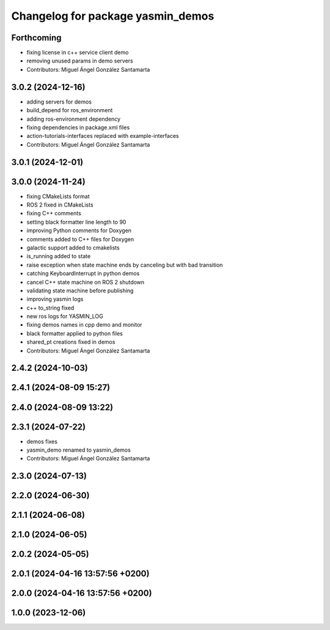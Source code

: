 ^^^^^^^^^^^^^^^^^^^^^^^^^^^^^^^^^^
Changelog for package yasmin_demos
^^^^^^^^^^^^^^^^^^^^^^^^^^^^^^^^^^

Forthcoming
-----------
* fixing license in c++ service client demo
* removing unused params in demo servers
* Contributors: Miguel Ángel González Santamarta

3.0.2 (2024-12-16)
-----------
* adding servers for demos
* build_depend for ros_environment
* adding ros-environment dependency
* fixing dependencies in package.xml files
* action-tutorials-interfaces replaced with example-interfaces
* Contributors: Miguel Ángel González Santamarta

3.0.1 (2024-12-01)
------------------

3.0.0 (2024-11-24)
------------------
* fixing CMakeLists format
* ROS 2 fixed in CMakeLists
* fixing C++ comments
* setting black formatter line length to 90
* improving Python comments for Doxygen
* comments added to C++ files for Doxygen
* galactic support added to cmakelists
* is_running added to state
* raise exception when state machine ends by canceling but with bad transition
* catching KeyboardInterrupt in python demos
* cancel C++ state machine on ROS 2 shutdown
* validating state machine before publishing
* improving yasmin logs
* c++ to_string fixed
* new ros logs for YASMIN_LOG
* fixing demos names in cpp demo and monitor
* black formatter applied to python files
* shared_pt creations fixed in demos
* Contributors: Miguel Ángel González Santamarta

2.4.2 (2024-10-03)
------------------

2.4.1 (2024-08-09 15:27)
------------------------

2.4.0 (2024-08-09 13:22)
------------------------

2.3.1 (2024-07-22)
------------------
* demos fixes
* yasmin_demo renamed to yasmin_demos
* Contributors: Miguel Ángel González Santamarta

2.3.0 (2024-07-13)
------------------

2.2.0 (2024-06-30)
------------------

2.1.1 (2024-06-08)
------------------

2.1.0 (2024-06-05)
------------------

2.0.2 (2024-05-05)
------------------

2.0.1 (2024-04-16 13:57:56 +0200)
---------------------------------

2.0.0 (2024-04-16 13:57:56 +0200)
---------------------------------

1.0.0 (2023-12-06)
------------------
